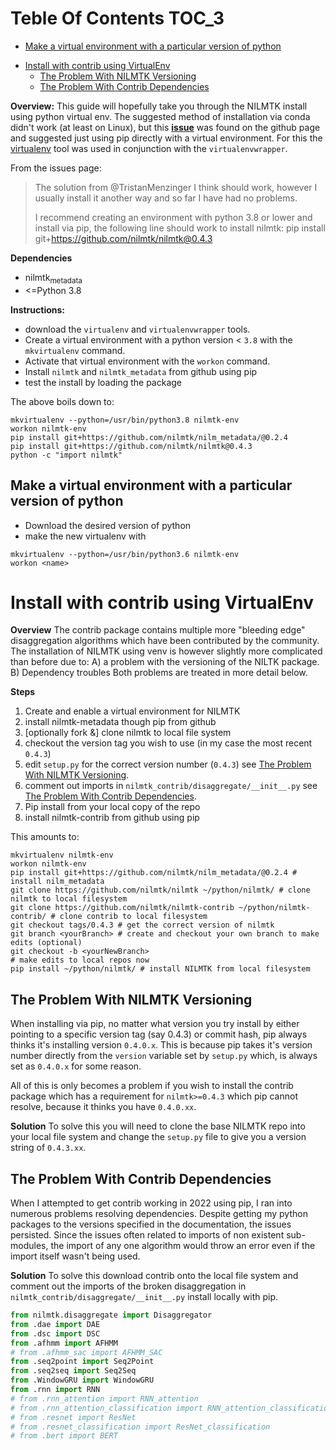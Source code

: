 #+STARTUP: latexpreview
#+STARTUP:  overview
* Teble Of Contents :TOC_3:
  - [[#make-a-virtual-environment-with-a-particular-version-of-python][Make a virtual environment with a particular version of python]]
- [[#install-with-contrib-using-virtualenv][Install with contrib using VirtualEnv]]
  - [[#the-problem-with-nilmtk-versioning][The Problem With NILMTK Versioning]]
  - [[#the-problem-with-contrib-dependencies][The Problem With Contrib Dependencies]]

*Overview:*
This guide will hopefully take you through the NILMTK install using python virtual env. The suggested method of installation via conda didn't work (at least on Linux), but this *[[https://github.com/nilmtk/nilmtk/issues/953][issue]]* was found on the github page and suggested just using pip directly with a virtual environment. For this the [[id:4b4a7f3c-066a-4f12-9bd0-9279c956b752][virtualenv]] tool was used in conjunction with the =virtualenvwrapper=.

From the issues page:
#+begin_quote
The solution from @TristanMenzinger I think should work, however I usually install it another way and so far I have had no problems.

I recommend creating an environment with python 3.8 or lower and install via pip, the following line should work to install nilmtk:
pip install git+https://github.com/nilmtk/nilmtk@0.4.3
#+end_quote

*Dependencies*
- nilmtk_metadata
- <=Python 3.8

*Instructions:*
- download the =virtualenv= and =virtualenvwrapper= tools.
- Create a virtual environment with a python version < ~3.8~ with the =mkvirtualenv= command.
- Activate that virtual environment with the =workon= command.
- Install =nilmtk= and =nilmtk_metadata= from github using pip
- test the install by loading the package

The above boils down to:
#+begin_src shell
mkvirtualenv --python=/usr/bin/python3.8 nilmtk-env
workon nilmtk-env
pip install git+https://github.com/nilmtk/nilm_metadata/@0.2.4
pip install git+https://github.com/nilmtk/nilmtk@0.4.3
python -c "import nilmtk"
#+end_src

** Make a virtual environment with a particular version of python
- Download the desired version of python
- make the new virtualenv with
#+begin_src shell
mkvirtualenv --python=/usr/bin/python3.6 nilmtk-env
workon <name>
#+end_src

* Install with contrib using VirtualEnv
*Overview*
The contrib package contains multiple more "bleeding edge" disaggregation algorithms which have been contributed by the community. The installation of NILMTK using venv is however slightly more complicated than before due to:
A) a problem with the versioning of the NILTK package.
B) Dependency troubles
Both problems are treated in more detail below.

*Steps*
1. Create and enable a virtual environment for NILMTK
2. install nilmtk-metadata though pip from github
3. [optionally fork &] clone nilmtk to local file system
4. checkout the version tag you wish to use (in my case the most recent ~0.4.3~)
5. edit =setup.py= for the correct version number (~0.4.3~) see [[#the-problem-with-nilmtk-versioning][The Problem With NILMTK Versioning]].
6. comment out imports in =nilmtk_contrib/disaggregate/__init__.py= see [[#the-problem-with-contrib-dependencies][The Problem With Contrib Dependencies]].
7. Pip install from your local copy of the repo
8. install nilmtk-contrib from github using pip

This amounts to:
#+begin_src shell
mkvirtualenv nilmtk-env
workon nilmtk-env
pip install git+https://github.com/nilmtk/nilm_metadata/@0.2.4 # install nilm_metadata
git clone https://github.com/nilmtk/nilmtk ~/python/nilmtk/ # clone nilmtk to local filesystem
git clone https://github.com/nilmtk/nilmtk-contrib ~/python/nilmtk-contrib/ # clone contrib to local filesystem
git checkout tags/0.4.3 # get the correct version of nilmtk
git branch <yourBranch> # create and checkout your own branch to make edits (optional)
git checkout -b <yourNewBranch>
# make edits to local repos now
pip install ~/python/nilmtk/ # install NILMTK from local filesystem
#+end_src

** The Problem With NILMTK Versioning
When installing via pip, no matter what version you try install by either pointing to a specific version tag (say 0.4.3) or commit hash, pip always thinks it's installing version ~0.4.0.x~. This is because pip takes it's version number directly from the ~version~ variable set by =setup.py= which, is always set as ~0.4.0.x~ for some reason.

All of this is only becomes a problem if you wish to install the contrib package which has a requirement for ~nilmtk>=0.4.3~ which pip cannot resolve, because it thinks you have ~0.4.0.xx~.

*Solution*
To solve this you will need to clone the base NILMTK repo into your local file system and change the =setup.py= file to give you a version string of ~0.4.3.xx~.

** The Problem With Contrib Dependencies
When I attempted to get contrib working in 2022 using pip, I ran into numerous problems resolving dependencies. Despite getting my python packages to the versions specified in the documentation, the issues persisted. Since the issues often related to imports of non existent sub-modules, the import of any one algorithm would throw an error even if the import itself wasn't being used.

*Solution*
To solve this download contrib onto the local file system and comment out the imports of the broken disaggregation in =nilmtk_contrib/disaggregate/__init__.py= install locally with pip.

#+begin_src python
from nilmtk.disaggregate import Disaggregator
from .dae import DAE
from .dsc import DSC
from .afhmm import AFHMM
# from .afhmm_sac import AFHMM_SAC
from .seq2point import Seq2Point
from .seq2seq import Seq2Seq
from .WindowGRU import WindowGRU
from .rnn import RNN
# from .rnn_attention import RNN_attention
# from .rnn_attention_classification import RNN_attention_classification
# from .resnet import ResNet
# from .resnet_classification import ResNet_classification
# from .bert import BERT
#+end_src

